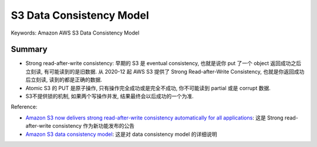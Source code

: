 S3 Data Consistency Model
==============================================================================
Keywords: Amazon AWS S3 Data Consistency Model


Summary
------------------------------------------------------------------------------
- Strong read-after-write consistency: 早期的 S3 是 eventual consistency, 也就是说你 put 了一个 object 返回成功之后立刻读, 有可能读到的是旧数据. 从 2020-12 起 AWS S3 提供了 Strong Read-after-Write Consistency, 也就是你返回成功后立刻读, 读到的都是正确的数据.
- Atomic S3 的 PUT 是原子操作, 只有操作完全成功或是完全不成功, 你不可能读到 partial 或是 corrupt 数据.
- S3不提供锁的机制, 如果两个写操作并发, 结果最终会以后成功的一个为准.

Reference:

- `Amazon S3 now delivers strong read-after-write consistency automatically for all applications <https://aws.amazon.com/about-aws/whats-new/2020/12/amazon-s3-now-delivers-strong-read-after-write-consistency-automatically-for-all-applications/>`_: 这是 Strong read-after-write consistency 作为新功能发布的公告
- `Amazon S3 data consistency model <https://docs.aws.amazon.com/AmazonS3/latest/userguide/Welcome.html#ConsistencyModel>`_: 这是对 data consistency model 的详细说明
